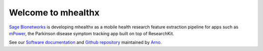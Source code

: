 ===================
Welcome to mhealthx
===================

`Sage Bionetworks`_ is developing mhealthx as a mobile health research
feature extraction pipeline for apps such as mPower_, the Parkinson disease 
symptom tracking app built on top of ResearchKit.

See our `Software documentation`_ and `Github repository`_ maintained by `Arno`_.

..
  .. raw:: html
  <div id='r' style='width:400px; height:300px; margin:20px; align:center; background-color:black'></div>

.. _`Sage Bionetworks`: http://sagebase.org
.. _mPower: http://parkinsonmpower.org
.. _`Software documentation`: http://binarybottle.github.io/mhealthx/api/index.html
.. _`Github repository`: https://github.com/binarybottle/mhealthx
.. _Arno: http://binarybottle.com